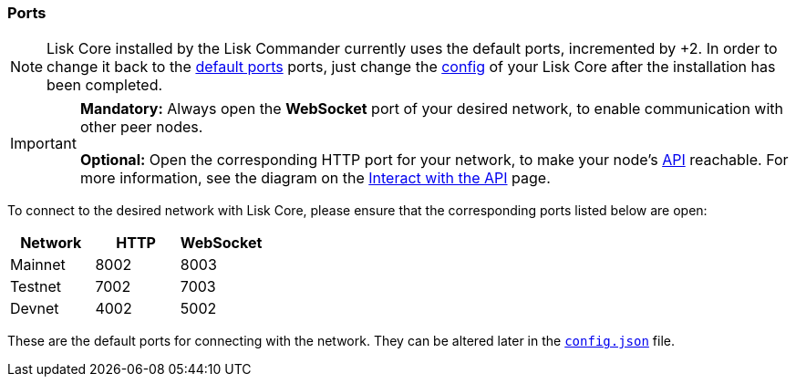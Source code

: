 === Ports

[NOTE]
====
Lisk Core installed by the Lisk Commander currently uses the default ports, incremented by +2. In order to change it back to the <<_open-the-necessary-ports, default ports>> ports, just change the xref:management/configuration.adoc[config] of your Lisk Core after the installation has been completed.
====

[IMPORTANT]
====
*Mandatory:* Always open the *WebSocket* port of your desired network, to enable communication with other peer nodes.

*Optional:* Open the corresponding HTTP port for your network, to make your node’s xref:reference/api.adoc[API] reachable.
For more information, see the diagram on the xref:interact-with-the-aoi.adoc[Interact with the API] page.
====

To connect to the desired network with Lisk Core, please ensure that the corresponding ports listed below are open:

[options="header",]
|===
|Network |HTTP |WebSocket
|Mainnet |8002 |8003
|Testnet |7002 |7003
|Devnet |4002 |5002
|===

These are the default ports for connecting with the network.
They can be altered later in the xref:management/configuration.adoc[`config.json`] file.
